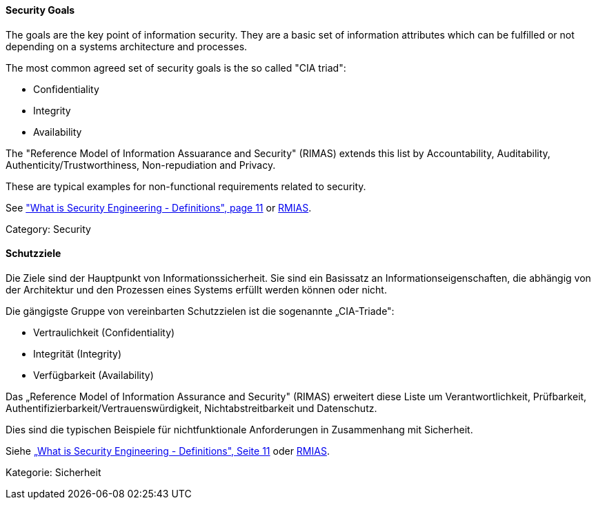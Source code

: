 [#term-security-goals]

// tag::EN[]
==== Security Goals

The goals are the key point of information security. They are a basic set of
information attributes which can be fulfilled or not depending on a systems
architecture and processes.

The most common agreed set of security goals is the so called "CIA triad":

* Confidentiality
* Integrity
* Availability

The "Reference Model of Information Assuarance and Security" (RIMAS) extends
this list by Accountability, Auditability, Authenticity/Trustworthiness,
Non-repudiation and Privacy.

These are typical examples for non-functional requirements related to security.

See <<ref-anderson-2008,"What is Security Engineering - Definitions", page 11>> or <<ref-rmias-2013,RMIAS>>.

Category: Security


// end::EN[]

// tag::DE[]
==== Schutzziele

Die Ziele sind der Hauptpunkt von Informationssicherheit. Sie sind ein
Basissatz an Informationseigenschaften, die abhängig von der
Architektur und den Prozessen eines Systems erfüllt werden können oder
nicht.

Die gängigste Gruppe von vereinbarten Schutzzielen ist die sogenannte
„CIA-Triade":

-   Vertraulichkeit (Confidentiality)

-   Integrität (Integrity)

-   Verfügbarkeit (Availability)

Das „Reference Model of Information Assurance and Security" (RIMAS)
erweitert diese Liste um Verantwortlichkeit, Prüfbarkeit,
Authentifizierbarkeit/Vertrauenswürdigkeit, Nichtabstreitbarkeit und
Datenschutz.

Dies sind die typischen Beispiele für nichtfunktionale Anforderungen
in Zusammenhang mit Sicherheit.

Siehe <<ref-anderson-2008,„What is Security Engineering - Definitions", Seite 11>> oder <<ref-rmias-2013,RMIAS>>.

Kategorie: Sicherheit


// end::DE[] 